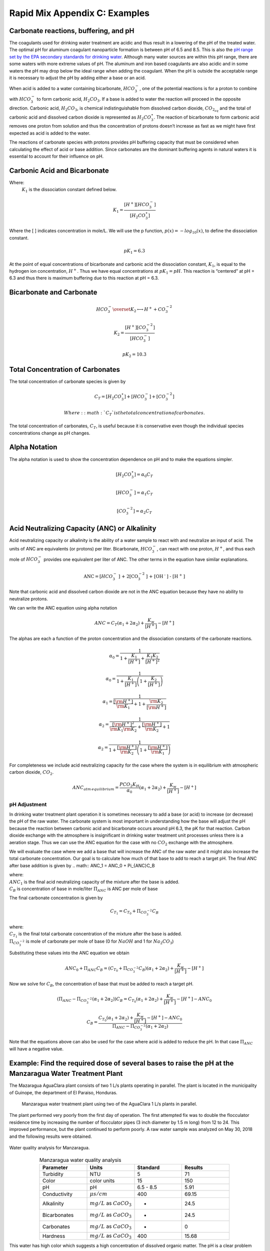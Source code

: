 .. _title_rapid_mix_examples:

***************************************************
Rapid Mix Appendix C: Examples
***************************************************

.. _heading_Carbonate_reactions_buffering_and_pH:

Carbonate reactions, buffering, and pH
======================================

The coagulants used for drinking water treatment are acidic and thus result in a lowering of the pH of the treated water. The optimal pH for aluminum coagulant nanoparticle formation is between pH of 6.5 and 8.5. This is also the `pH range set by the EPA secondary standards for drinking water <https://www.epa.gov/dwstandardsregulations/secondary-drinking-water-standards-guidance-nuisance-chemicals>`__. Although many water sources are within this pH range, there are some waters with more extreme values of pH. The aluminum and iron based coagulants are also acidic and in some waters the pH may drop below the ideal range when adding the coagulant. When the pH is outside the acceptable range it is necessary to adjust the pH by adding either a base or an acid.

When acid is added to a water containing bicarbonate, :math:`HCO_3^-`, one of the potential reactions is for a proton to combine with :math:`HCO_3^-` to form carbonic acid, :math:`{H_2}CO_3`. If a base is added to water the reaction will proceed in the opposite direction. Carbonic acid, :math:`{H_2}CO_3`, is chemical indistinguishable from dissolved carbon dioxide, :math:`CO_{2_{aq}}` and the total of carbonic acid and dissolved carbon dioxide is represented as :math:`{H_2}CO_3^{\star}`. The reaction of bicarbonate to form carbonic acid removes one proton from solution and thus the concentration of protons doesn’t increase as fast as we might have first expected as acid is added to the water.

The reactions of carbonate species with protons provides pH buffering capacity that must be considered when calculating the effect of acid or base addition. Since carbonates are the dominant buffering agents in natural waters it is essential to account for their influence on pH.

.. _heading_Carbonic_Acid_and_Bicarbonate:

Carbonic Acid and Bicarbonate
==============================

.. math:: {H_2}CO_3^{\star} \overset {K_1} \longleftrightarrow {H^+} + HCO_3^-
   :label: carbonate

Where:
 | :math:`K_1` is the dissociation constant defined below.

.. math:: {K_1} = \frac{{\left[ {{H^ + }} \right]\left[ {HCO_3^ - } \right]}}{{\left[ {{H_2}CO_3^{\star} } \right]}}

Where the [ ] indicates concentration in mole/L. We will use the p function, :math:`p(x)=-log_{10}(x)`, to define the dissociation constant.

.. math:: p{K_1} = 6.3

At the point of equal concentrations of bicarbonate and carbonic acid the dissociation constant, :math:`K_1`, is equal to the hydrogen ion concentration, :math:`H^ +`. Thus we have equal concentrations at :math:`p{K_1} = pH`. This reaction is “centered” at pH = 6.3 and thus there is maximum buffering due to this reaction at pH = 6.3.

.. _heading_Bicarbonate_and_Carbonate:

Bicarbonate and Carbonate
=========================

.. math:: HCO_3^ - \overset {{K_2}} \longleftrightarrow {H^ + } + CO_3^{ - 2}

.. math:: {K_2} = \frac{{\left[ {{H^ + }} \right]\left[ {CO_3^{ - 2}} \right]}}{{\left[ {HCO_3^ - } \right]}}

.. math:: p{K_2} = 10.3

.. _heading_Total_Concentration_of_Carbonates:

Total Concentration of Carbonates
=================================

The total concentration of carbonate species is given by

.. math:: {C_T} = \left[ {{H_2}CO_3^{\star} } \right] + \left[ {HCO_3^ - } \right] + \left[ {CO_3^{ - 2}} \right]

 Where: :math:`{C_T}` is the total concentration of carbonates.

The total concentration of carbonates, :math:`{C_T}`, is useful because it is conservative even though the individual species concentrations change as pH changes.

.. _heading_Alpha_Notation:

Alpha Notation
===============

The alpha notation is used to show the concentration dependence on pH and to make the equations simpler.

.. math:: \left[ {{H_2}CO_3^{\star} } \right] = {\alpha_0}{C_T}

.. math:: \left[ {HCO_3^-} \right] = {\alpha_1}{C_T}

.. math:: \left[ {CO_3^{-2}} \right] = {\alpha_2}{C_T}


.. _heading_Acid_Neutralizing_Capacity_(ANC)_or_Alkalinity:

Acid Neutralizing Capacity (ANC) or Alkalinity
===============================================

Acid neutralizing capacity or alkalinity is the ability of a water sample to react with and neutralize an input of acid. The units of ANC are equivalents (or protons) per liter. Bicarbonate, :math:`HCO_3^-`, can react with one proton, :math:`H^+`, and thus each mole of :math:`HCO_3^-` provides one equivalent per liter of ANC. The other terms in the equation have similar explanations.

.. math:: {\text{ANC}} = [HCO_3^ - {\text{] + 2[CO}}_3^{ - 2}{\text{] + [O}}{{\text{H}}^{\text{ - }}}{\text{] - [}}{{\text{H}}^{\text{ + }}}{\text{]}}

Note that carbonic acid and dissolved carbon dioxide are not in the ANC equation because they have no ability to neutralize protons.

We can write the ANC equation using alpha notation

.. math:: ANC = {C_T}({\alpha_1} + 2{\alpha_2}) + \frac{{{K_w}}}{{\left[ {{H^ + }} \right]}} - \left[ {{H^ + }} \right]

The alphas are each a function of the proton concentration and the dissociation constants of the carbonate reactions.

.. math:: {\alpha_{\text{0}}} = \frac{1}{{1 + \frac{{{K_1}}}{{[{H^ + }]}} + \frac{{{K_1}{K_2}}}{{{{[{H^ + }]}^2}}}}}

.. math:: {\alpha_{\text{0}}} = \frac{1}{{1 + \frac{{{K_1}}}{{[{H^ + }]}}\left( {1 + \frac{{{K_2}}}{{[{H^ + }]}}} \right)}}

.. math:: {\alpha_{\text{1}}} = \frac{1}{{\frac{{[{{\rm H}^ + }]}}{{{{\rm K}_1}}} + 1 + \frac{{{{\rm K}_2}}}{{[{{\rm H}^ + }]}}}}

.. math:: {\alpha_{\text{2}}} = \frac{1}{{\frac{{{{[{{\rm H}^ + }]}^2}}}{{{{\rm K}_1}{{\rm K}_2}}} + \frac{{[{{\rm H}^ + }]}}{{{{\rm K}_2}}} + 1}}

.. math:: {\alpha_{\text{2}}} = \frac{1}{{1 + \frac{{[{{\rm H}^ + }]}}{{{{\rm K}_2}}}\left( {1 + \frac{{[{{\rm H}^ + }]}}{{{{\rm K}_1}}}} \right)}}

For completeness we include acid neutralizing capacity for the case where the system is in equilibrium with atmospheric carbon dioxide,
:math:`CO_2`.

.. math:: ANC_{atm\,equilibrium} = \frac{{{P{C{O_2}}}{K_H}}}{{{\alpha_0}}}({\alpha_1} + 2{\alpha_2}) + \frac{{{K_w}}}{{\left[ {{H^ + }} \right]}} - \left[ {{H^ + }} \right]

pH Adjustment
-------------

In drinking water treatment plant operation it is sometimes necessary to add a base (or acid) to increase (or decrease) the pH of the raw water. The carbonate system is most important in understanding how the base will adjust the pH because the reaction between carbonic acid and bicarbonate occurs around pH 6.3, the pK for that reaction. Carbon dioxide exchange with the atmosphere is insignificant in drinking water treatment unit processes unless there is a aeration stage. Thus we can use the ANC equation for the case with no :math:`CO_2` exchange with the atmosphere.

We will evaluate the case where we add a base that will increase the ANC of the raw water and it might also increase the total carbonate concentration. Our goal is to calculate how much of that base to add to reach a target pH. The final ANC after base addition is given by
.. math:: ANC_1 = ANC_0 + \Pi_{ANC}C_B

| where:
| :math:`ANC_1` is the final acid neutralizing capacity of the mixture after the base is added.
| :math:`C_B` is concentration of base in mole/liter  :math:`\Pi_{ANC}` is ANC per mole of base

The final carbonate concentration is given by

.. math:: C_{T_1} ={C_{T_0}}+ \Pi_{CO_3^{-2}}C_B

| where:
| :math:`C_{T_1}` is the final total carbonate concentration of the mixture after the base is added.
| :math:`\Pi_{CO_3^{-2}}` is mole of carbonate per mole of base (0 for :math:`NaOH` and 1 for :math:`Na_2CO_3`)

Substituting these values into the ANC equation we obtain

.. math:: ANC_0 + \Pi_{ANC}C_B = ({C_{T_0}}+ \Pi_{CO_3^{-2}}C_B)({\alpha_1} + 2{\alpha_2}) +  \frac{{{K_w}}}{{\left[ {{H^ + }} \right]}} - \left[ {{H^ + }} \right]

Now we solve for :math:`C_B`, the concentration of base that must be added to reach a target pH.

.. math::  (\Pi_{ANC} -\Pi_{CO_3^{-2}}({\alpha_1} + 2{\alpha_2}) )C_B= {C_{T_0}}({\alpha_1} + 2{\alpha_2}) +  \frac{{{K_w}}}{{\left[ {{H^ + }} \right]}} - \left[ {{H^ + }} \right] - ANC_0

.. math::  C_B= \frac{{C_{T_0}}({\alpha_1} + 2{\alpha_2}) +  \frac{{{K_w}}}{{\left[ {{H^ + }} \right]}} - \left[ {{H^ + }} \right] - ANC_0}{\Pi_{ANC} -\Pi_{CO_3^{-2}}({\alpha_1} + 2{\alpha_2})}

Note that the equations above can also be used for the case where acid is added to reduce the pH. In that case :math:`\Pi_{ANC}` will have a negative value.

Example: Find the required dose of several bases to raise the pH at the Manzaragua Water Treatment Plant
========================================================================================================

The Mazaragua AguaClara plant consists of two 1 L/s plants operating in parallel. The plant is located in the municipality of Guinope, the department of El Paraiso, Honduras.

  .. _Manzaragua_WTP:

  .. figure::    Images/Manzaragua_WTP.jpg
      :width: 700px
      :align: center
      :alt: Manzaragua WTP

      Manzaragua water treatment plant using two of the AguaClara 1 L/s plants in parallel.

The plant performed very poorly from the first day of operation. The first attempted fix was to double the flocculator residence time by increasing the number of flocculator pipes (3 inch diameter by 1.5 m long) from 12 to 24. This improved performance, but the plant continued to perform poorly. A raw water sample was analyzed on May 30, 2018 and the following results were obtained.

.. _figure_Manzaragua_Water_Analysis:

.. figure::    Images/Manzaragua_Water_Analysis.jpg
   :width: 700px
   :align: center
   :alt: Manzaragua Water Analysis

   Water quality analysis for Manzaragua.


.. _Table_Manzaragua_water_quality_analysis:

.. csv-table:: Manzaragua water quality analysis
   :header: "Parameter", "Units", "Standard", "Results"
   :widths: 20, 20, 20, 20
   :align: center

   "Turbidity","NTU", "5", "71"
   "Color", "color units", "15", "150"
   "pH", "pH", "6.5 - 8.5", "5.91"
   "Conductivity", ":math:`\mu s/cm`", "400", "69.15"
   "Alkalinity", ":math:`mg/L` as :math:`CaCO_3`", "-", "24.5"
   "Bicarbonates",":math:`mg/L` as :math:`CaCO_3`", "-","24.5"
   "Carbonates", ":math:`mg/L` as :math:`CaCO_3`", "-", "0"
   "Hardness", ":math:`mg/L` as :math:`CaCO_3`", "400", "15.68"

This water has high color which suggests a high concentration of dissolved organic matter. The pH is a clear problem because the pH is too low for the coagulant nanoparticles to precipitate. As the water sample pH of 5.91 a significant fraction of the coagulant will remain soluble.

Our goal is to determine how much base will need to be added to raise the pH. We do not have data on the *optimal* pH for treating high color water with PACl and so we will use pH 7 as the target. We will need a separate calculation to estimate how much additional :math:`Na_2CO_3` will need to be added to balance the PACl acidity.

At circumneutral pH (pH close to 7) the buffering capacity of the water is dominated by carbonate chemistry and specifically by the equilibrium between :math:`{H_2}CO_3^{\star}` and $HCO_3^- $. We will use the acid neutralizing capacity (reported as calcium carbonate alkalinity) and the pH from the sample analysis to estimate the total concentration of carbonates. We will not use the sample analysis carbonate concentrations because they can not be precisely correct.

The solution steps are as follows: 1) Find total carbonate concentration, :math:`C_{T_0}`, of the raw water sample using the ANC equation for the case where the system is not exchanging :math:`CO_2` with the atmosphere. 1) Solve for the required concentration of base, :math:`C_B`.

For step 1 we need to solve the ANC equation for the carbonate concentration.

.. math::  C_{T_0} = \frac{ANC_0  - \frac{{{K_w}}}{{\left[ {{H^ + }} \right]}} + \left[ {{H^ + }} \right]}{\alpha_1 + 2\alpha_2}

.. note:: We eventually should add the effect of the coagulant to this analysis so the required base concentration can be calculated given the raw water alkalinity, raw water pH, and coagulant dose.

.. _Table_ANC_and_carbonate_values_for_several_bases_and_acids:

.. csv-table:: ANC and carbonate values for several bases and acids
   :header: "Base/Acid", ":math:`\Pi_{ANC}`", ":math:`\Pi_{CO_3^{-2}}`"
   :widths: 20, 20, 20
   :align: center

   ":math:`Na_2CO_3` or :math:`CaCO_3`", "2", "1"
   ":math:`NaHCO_3`", "1","1"
   ":math:`NaOH`", "1", "0"
   ":math:`HCl` or :math:`HNO_3`", "-1", "0"
   ":math:`H_2SO_4`", "-2", "0"

For :math:`Na_2CO_3` \* :math:`\Pi_{ANC}` = 2 because we are adding
:math:`CO_3^{-2}` which is multiplied by two in the ANC equation because
:math:`CO_3^{-2}` can react with two protons. \* :math:`\Pi_{CO_3^{-2}}`
= 1 because there is one mole of :math:`CO_3` per mole of
:math:`Na_2CO_3`

Below is the code used to calculate the required base addition.

.. todo:: This code needs to move to aguaclara_research. Then the short code snippits can be doc tested.

.. code:: python

    from aide_design.play import*
    from aguaclara_research.play import*
    import aguaclara_research.Environmental_Processes_Analysis as epa

    """define molecular weights"""
    m_Ca = 40.078*u.g/u.mol
    m_C = 12.011*u.g/u.mol
    m_O = 15.999*u.g/u.mol
    m_Na = 22.99*u.g/u.mol
    m_H = 1.008*u.g/u.mol
    m_CaCO3 = m_Ca+m_C+3*m_O
    m_Na2CO3 = 2*m_Na+m_C+3*m_O
    m_NaHCO3 = m_Na+m_H+m_C+3*m_O
    m_NaOH = m_Na+m_O+m_H

    """Raw water characteristics"""
    pH_0 = 5.91
    ANC_0 = (24.5 * u.mg/u.L/m_CaCO3).to(u.mmol/u.L)
    ANC_0

    def total_carbonates_closed(pH, ANC):
        """This function calculates total carbonates for a closed system given pH and ANC

        Parameters
        ----------
        pH : float
            pH of the sample
        ANC: float
            acid neutralizing capacity of the sample
        Returns
        -------
        The total carbonates of the sample
        Examples
        --------
        >>> total_carbonates_closed(1*u.mmol/u.L,8)
        1.017 mole/liter
        """
        return (ANC - epa.Kw/epa.invpH(pH) + epa.invpH(pH)) / (epa.alpha1_carbonate(pH) + 2 * epa.alpha2_carbonate(pH))


    CT_0 = total_carbonates_closed(pH_0,ANC_0)


    """ calculate the amount of base that must be added to reach a target pH"""
    def pH_adjust(pH_0,ANC_0,Pi_ANC,Pi_CO3,pH_target):
      """This function calculates the required base (or acid) to adjust the pH to a target value. The buffering capacity is assumed to be completely due to carbonate species. The initial carbonate concentration is calculated based on the initial pH and the initial ANC.

      Parameters
      ----------
      pH_0: float
          pH of the sample
      ANC_0: float
          acid neutralizing capacity (Alkalinity) of the sample in eq/L.
      Pi_ANC: float
        equivalents of ANC per mole of base (or acid)
      Pi_CO3: float
        mole of carbonate per mole of base (or acid)
      pH_target: float
        pH goal
      Returns
      -------
      The required concentration of base (or acid) in millimoles/L
      Examples
      --------
      >>> pH_adjust(5.91,0.2*u.mmol/u.L,1,1,7)
      2.2892822041250924 millimole/liter
      """
      CT_0 = total_carbonates_closed(pH_0,ANC_0)
      B_num = CT_0 * (epa.alpha1_carbonate(pH_target) + 2 * epa.alpha2_carbonate(pH_target)) + epa.Kw/epa.invpH(pH_target) - epa.invpH(pH_target) - ANC_0
      B_den = Pi_ANC - Pi_CO3*(epa.alpha1_carbonate(pH_target) + 2 * epa.alpha2_carbonate(pH_target))
      return (B_num/B_den).to(u.mmol/u.L)

    """target pH"""
    pH_target = 7

    Pi_ANC_Na2CO3 = 2
    Pi_CO3_Na2CO3 = 1

    Pi_ANC_NaHCO3 = 1
    Pi_CO3_NaHCO3 = 1

    Pi_ANC_NaOH = 1
    Pi_CO3_NaOH = 0

    C_Na2CO3 = pH_adjust(pH_0,ANC_0,Pi_ANC_Na2CO3,Pi_CO3_Na2CO3,pH_target)

    C_NaHCO3 = pH_adjust(pH_0,ANC_0,Pi_ANC_NaHCO3,Pi_CO3_NaHCO3,pH_target)
    C_NaOH = pH_adjust(pH_0,ANC_0,Pi_ANC_NaOH,Pi_CO3_NaOH,pH_target)

    """Display results in a pandas table"""
    base = ["NaOH","NaHCO3","Na2CO3"]
    myindex = ["[mmoles/L]","[mg/L]"]
    row1 = [C_Na2CO3.magnitude,C_NaHCO3.magnitude,C_NaOH.magnitude]
    row2 = [(C_Na2CO3*m_Na2CO3).to(u.mg/u.L).magnitude,(C_NaHCO3*m_NaHCO3).to(u.mg/u.L).magnitude,(C_NaOH*m_NaOH).to(u.mg/u.L).magnitude]
    df = pd.DataFrame([row1,row2],index=myindex,columns=base)
    print(df.round(2))

    """Graph the base concentration required as a function of the target pH"""
    pH_graph = np.linspace(6,7,50)
    C_Na2CO3 = pH_adjust(pH_0,ANC_0,Pi_ANC_Na2CO3,Pi_CO3_Na2CO3,pH_graph)
    C_NaHCO3 = pH_adjust(pH_0,ANC_0,Pi_ANC_NaHCO3,Pi_CO3_NaHCO3,pH_graph)
    C_NaOH = pH_adjust(pH_0,ANC_0,Pi_ANC_NaOH,Pi_CO3_NaOH,pH_graph)

    fig, ax = plt.subplots()

    ax.plot(pH_graph,C_NaHCO3)
    ax.plot(pH_graph,C_Na2CO3)
    ax.plot(pH_graph,C_NaOH)
    imagepath = 'Rapid_Mix/Images/'
    ax.set(xlabel='pH target', ylabel='Base concentration (mmole/L)')
    ax.legend(["sodium bicarbonate","sodium carbonate","sodium hydroxide"])
    fig.savefig(imagepath+'mole_base_for_target_pH')
    plt.show()

    fig, ax = plt.subplots()
    ax.plot(pH_graph,(C_Na2CO3*m_Na2CO3).to(u.mg/u.L))
    ax.plot(pH_graph,(C_NaOH*m_NaOH).to(u.mg/u.L))
    ax.set(xlabel='pH target', ylabel='Base concentration (mg/L)')
    ax.legend(["sodium carbonate","sodium hydroxide"])
    fig.savefig(imagepath+'mg_base_for_target_pH')
    plt.show()

The analysis reveals that the choice of base matters. The most efficient (on a mass or mole basis) base is :math:`NaOH` because it doesn't add any carbonates that don't fully react with the hydrogen ions. The decision about which base to use will be influenced by economics, operator safety, and by whether additional carbonate buffering simplifies plant operation with changing raw water quality.



.. _Table_Calcium_bases:

.. csv-table:: Calcium base.
   :header:  "Chemical name",   "common name",  "Chemcal formula"
   :widths: 20, 20, 20

   "calcium carbonate","limestone or chalk",":math:`CaCO_3`"
   "calcium hydroxide","slaked lime or hydrated lime",":math:`Ca(OH)_2`"
   "calcium oxide","quicklime",":math:`CaO`"

The calcium bases are relatively inexpensive and have the disadvantage of lower solubility than sodium bases. Calcium carbonate has a low solubility, carbon dioxide is present in the atmosphere, and thus calcium carbonate precipitation limits the concentration that can be used for chemical feeds.

.. _figure_mole_base_for_target_pH:

.. figure::    Images/mole_base_for_target_pH.png
    :width: 700px
    :align: center
    :alt: mole base for target pH

    Dose of three bases (in mole/L) required to achieve a target pH for the Manzaragua water. Carbonates provide more buffering and less change in the pH compared with :math:`NaOH`.

.. _figure_mg_base_for_target_pH:

.. figure::    Images/mg_base_for_target_pH.png
    :width: 700px
    :align: center
    :alt: mg base for target pH

    Dose of two bases (in mg/L) required to achieve a target pH for the Manzaragua water. Carbonates provide more buffering and less change in the pH compared with :math:`NaOH`.

The required dose for each of the bases is summarized below.

.. _table_Base_table:

.. csv-table:: Dose of each base required to change the pH of the Manzaragua water to 7.
   :header: "units", ":math:`NaOH`", ":math:`NaHCO_3`", ":math:`Na_2CO_3`"
   :widths: 20, 20, 20, 20

   "[mmoles/L]",  "0.45",     "2.8",    "0.53"
   "[mg/L]",     "47.21",   "235.0",   "21.19"
